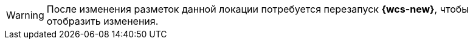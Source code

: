 WARNING: После изменения разметок данной локации потребуется перезапуск *{wcs-new}*, чтобы отобразить изменения.